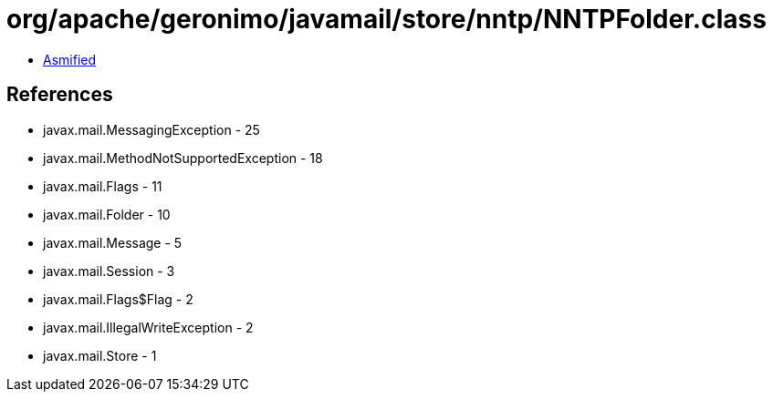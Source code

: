 = org/apache/geronimo/javamail/store/nntp/NNTPFolder.class

 - link:NNTPFolder-asmified.java[Asmified]

== References

 - javax.mail.MessagingException - 25
 - javax.mail.MethodNotSupportedException - 18
 - javax.mail.Flags - 11
 - javax.mail.Folder - 10
 - javax.mail.Message - 5
 - javax.mail.Session - 3
 - javax.mail.Flags$Flag - 2
 - javax.mail.IllegalWriteException - 2
 - javax.mail.Store - 1
